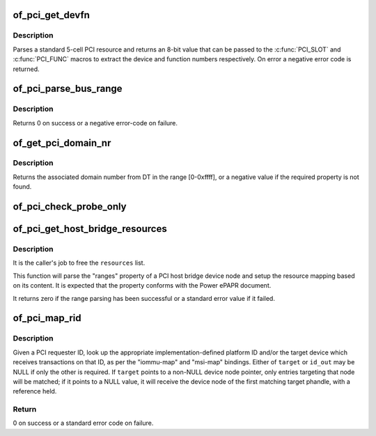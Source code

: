 .. -*- coding: utf-8; mode: rst -*-
.. src-file: drivers/of/of_pci.c

.. _`of_pci_get_devfn`:

of_pci_get_devfn
================

.. c:function:: int of_pci_get_devfn(struct device_node *np)

    Get device and function numbers for a device node

    :param struct device_node \*np:
        device node

.. _`of_pci_get_devfn.description`:

Description
-----------

Parses a standard 5-cell PCI resource and returns an 8-bit value that can
be passed to the \ :c:func:`PCI_SLOT`\  and \ :c:func:`PCI_FUNC`\  macros to extract the device
and function numbers respectively. On error a negative error code is
returned.

.. _`of_pci_parse_bus_range`:

of_pci_parse_bus_range
======================

.. c:function:: int of_pci_parse_bus_range(struct device_node *node, struct resource *res)

    parse the bus-range property of a PCI device

    :param struct device_node \*node:
        device node

    :param struct resource \*res:
        address to a struct resource to return the bus-range

.. _`of_pci_parse_bus_range.description`:

Description
-----------

Returns 0 on success or a negative error-code on failure.

.. _`of_get_pci_domain_nr`:

of_get_pci_domain_nr
====================

.. c:function:: int of_get_pci_domain_nr(struct device_node *node)

    finding a property called "linux,pci-domain" of the given device node.

    :param struct device_node \*node:
        device tree node with the domain information

.. _`of_get_pci_domain_nr.description`:

Description
-----------

Returns the associated domain number from DT in the range [0-0xffff], or
a negative value if the required property is not found.

.. _`of_pci_check_probe_only`:

of_pci_check_probe_only
=======================

.. c:function:: void of_pci_check_probe_only( void)

    Setup probe only mode if linux,pci-probe-only is present and valid

    :param  void:
        no arguments

.. _`of_pci_get_host_bridge_resources`:

of_pci_get_host_bridge_resources
================================

.. c:function:: int of_pci_get_host_bridge_resources(struct device_node *dev, unsigned char busno, unsigned char bus_max, struct list_head *resources, resource_size_t *io_base)

    Parse PCI host bridge resources from DT

    :param struct device_node \*dev:
        device node of the host bridge having the range property

    :param unsigned char busno:
        bus number associated with the bridge root bus

    :param unsigned char bus_max:
        maximum number of buses for this bridge

    :param struct list_head \*resources:
        list where the range of resources will be added after DT parsing

    :param resource_size_t \*io_base:
        pointer to a variable that will contain on return the physical
        address for the start of the I/O range. Can be NULL if the caller doesn't
        expect IO ranges to be present in the device tree.

.. _`of_pci_get_host_bridge_resources.description`:

Description
-----------

It is the caller's job to free the \ ``resources``\  list.

This function will parse the "ranges" property of a PCI host bridge device
node and setup the resource mapping based on its content. It is expected
that the property conforms with the Power ePAPR document.

It returns zero if the range parsing has been successful or a standard error
value if it failed.

.. _`of_pci_map_rid`:

of_pci_map_rid
==============

.. c:function:: int of_pci_map_rid(struct device_node *np, u32 rid, const char *map_name, const char *map_mask_name, struct device_node **target, u32 *id_out)

    Translate a requester ID through a downstream mapping.

    :param struct device_node \*np:
        root complex device node.

    :param u32 rid:
        PCI requester ID to map.

    :param const char \*map_name:
        property name of the map to use.

    :param const char \*map_mask_name:
        optional property name of the mask to use.

    :param struct device_node \*\*target:
        optional pointer to a target device node.

    :param u32 \*id_out:
        optional pointer to receive the translated ID.

.. _`of_pci_map_rid.description`:

Description
-----------

Given a PCI requester ID, look up the appropriate implementation-defined
platform ID and/or the target device which receives transactions on that
ID, as per the "iommu-map" and "msi-map" bindings. Either of \ ``target``\  or
\ ``id_out``\  may be NULL if only the other is required. If \ ``target``\  points to
a non-NULL device node pointer, only entries targeting that node will be
matched; if it points to a NULL value, it will receive the device node of
the first matching target phandle, with a reference held.

.. _`of_pci_map_rid.return`:

Return
------

0 on success or a standard error code on failure.

.. This file was automatic generated / don't edit.

